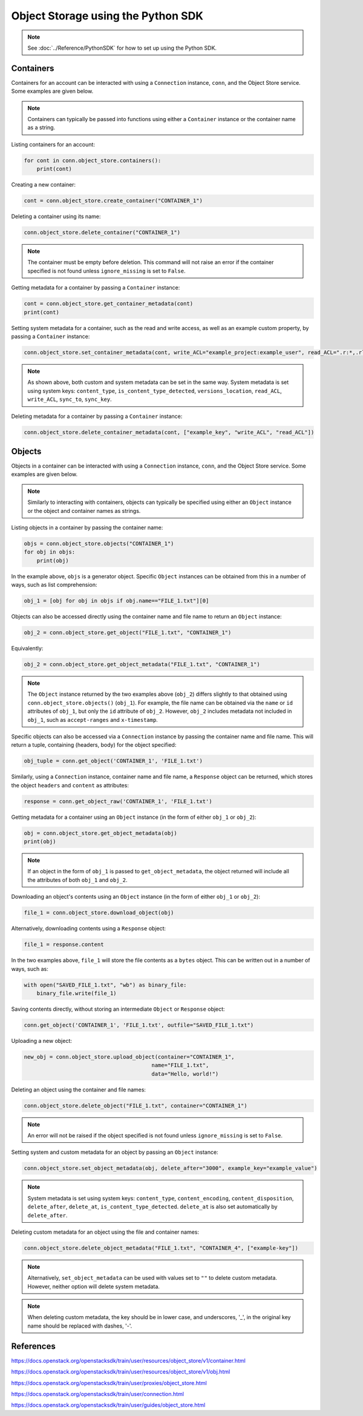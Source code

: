 .. _swift_python_sdk:

===================================
Object Storage using the Python SDK
===================================

.. note::

    See :doc:`../Reference/PythonSDK` for how to set up using the Python SDK.


.. _swift_sdk_containers:

Containers
----------

Containers for an account can be interacted with using a ``Connection`` instance, ``conn``, and the Object Store service.
Some examples are given below.

.. note::

    Containers can typically be passed into functions using either a ``Container`` instance or the container name as a string.


Listing containers for an account:

.. code-block:: python

    for cont in conn.object_store.containers():
        print(cont)


Creating a new container:

.. code-block:: python

    cont = conn.object_store.create_container("CONTAINER_1")


Deleting a container using its name:

.. code-block:: python

    conn.object_store.delete_container("CONTAINER_1")


.. note::

    The container must be empty before deletion.
    This command will not raise an error if the container specified is not found unless ``ignore_missing`` is set to ``False``.


Getting metadata for a container by passing a ``Container`` instance:

.. code-block:: python

    cont = conn.object_store.get_container_metadata(cont)
    print(cont)


Setting system metadata for a container, such as the read and write access, as well as an example custom property, by passing a ``Container`` instance:

.. code-block:: python

    conn.object_store.set_container_metadata(cont, write_ACL="example_project:example_user", read_ACL=".r:*,.rlistings", example_key="example_value")


.. note::

    As shown above, both custom and system metadata can be set in the same way.
    System metadata is set using system keys: ``content_type``, ``is_content_type_detected``, ``versions_location``, ``read_ACL``, ``write_ACL``, ``sync_to``, ``sync_key``.


Deleting metadata for a container by passing a ``Container`` instance:

.. code-block:: python

    conn.object_store.delete_container_metadata(cont, ["example_key", "write_ACL", "read_ACL"])


.. _swift_sdk_objects:

Objects
-------

Objects in a container can be interacted with using a ``Connection`` instance, ``conn``, and the Object Store service.
Some examples are given below.

.. note::

    Similarly to interacting with containers, objects can typically be specified using either an ``Object`` instance or the object and container names as strings.


Listing objects in a container by passing the container name:

.. code-block:: python

    objs = conn.object_store.objects("CONTAINER_1")
    for obj in objs:
        print(obj)


In the example above, ``objs`` is a generator object. Specific ``Object`` instances can be obtained from this in a number of ways, such as list comprehension:

.. code-block:: python

    obj_1 = [obj for obj in objs if obj.name=="FILE_1.txt"][0]


Objects can also be accessed directly using the container name and file name to return an ``Object`` instance:

.. code-block:: python

    obj_2 = conn.object_store.get_object("FILE_1.txt", "CONTAINER_1")


Equivalently:

.. code-block:: python

    obj_2 = conn.object_store.get_object_metadata("FILE_1.txt", "CONTAINER_1")


.. note::

    The ``Object`` instance returned by the two examples above (``obj_2``) differs slightly to that obtained using ``conn.object_store.objects()`` (``obj_1``).
    For example, the file name can be obtained via the ``name`` or ``id`` attributes of ``obj_1``, but only the ``id`` attribute of ``obj_2``.
    However, ``obj_2`` includes metadata not included in ``obj_1``, such as ``accept-ranges`` and ``x-timestamp``.


Specific objects can also be accessed via a ``Connection`` instance by passing the container name and file name. This will return a tuple, containing (headers, body) for the object specified:

.. code-block:: python

    obj_tuple = conn.get_object('CONTAINER_1', 'FILE_1.txt')


Similarly, using a ``Connection`` instance, container name and file name, a ``Response`` object can be returned, which stores the object ``headers`` and ``content`` as attributes:

.. code-block:: python

    response = conn.get_object_raw('CONTAINER_1', 'FILE_1.txt')


Getting metadata for a container using an ``Object`` instance (in the form of either ``obj_1`` or ``obj_2``):

.. code-block:: python

    obj = conn.object_store.get_object_metadata(obj)
    print(obj)


.. note::

    If an object in the form of ``obj_1`` is passed to ``get_object_metadata``, the object returned will include all the attributes of both ``obj_1`` and ``obj_2``.


Downloading an object's contents using an ``Object`` instance (in the form of either ``obj_1`` or ``obj_2``):

.. code-block:: python

    file_1 = conn.object_store.download_object(obj)


Alternatively, downloading contents using a ``Response`` object:

.. code-block:: python

    file_1 = response.content


In the two examples above, ``file_1`` will store the file contents as a ``bytes`` object. This can be written out in a number of ways, such as:

.. code-block:: python

    with open("SAVED_FILE_1.txt", "wb") as binary_file:
        binary_file.write(file_1)


Saving contents directly, without storing an intermediate ``Object`` or ``Response`` object:

.. code-block:: python

    conn.get_object('CONTAINER_1', 'FILE_1.txt', outfile="SAVED_FILE_1.txt")


Uploading a new object:

.. code-block:: python

    new_obj = conn.object_store.upload_object(container="CONTAINER_1",
                                            name="FILE_1.txt",
                                            data="Hello, world!")


Deleting an object using the container and file names:

.. code-block:: python

    conn.object_store.delete_object("FILE_1.txt", container="CONTAINER_1")


.. note::

    An error will not be raised if the object specified is not found unless ``ignore_missing`` is set to ``False``.


Setting system and custom metadata for an object by passing an ``Object`` instance:

.. code-block:: python

    conn.object_store.set_object_metadata(obj, delete_after="3000", example_key="example_value")


.. note::

    System metadata is set using system keys: ``content_type``, ``content_encoding``, ``content_disposition``, ``delete_after``, ``delete_at``, ``is_content_type_detected``.
    ``delete_at`` is also set automatically by ``delete_after``.


Deleting custom metadata for an object using the file and container names:

.. code-block:: python

    conn.object_store.delete_object_metadata("FILE_1.txt", "CONTAINER_4", ["example-key"])


.. note::

    Alternatively, ``set_object_metadata`` can be used with values set to ``""`` to delete custom metadata.
    However, neither option will delete system metadata.


.. note::

    When deleting custom metadata, the key should be in lower case, and underscores, '_', in the original key name should be replaced with dashes, '-'.


References
----------

https://docs.openstack.org/openstacksdk/train/user/resources/object_store/v1/container.html

https://docs.openstack.org/openstacksdk/train/user/resources/object_store/v1/obj.html

https://docs.openstack.org/openstacksdk/train/user/proxies/object_store.html

https://docs.openstack.org/openstacksdk/train/user/connection.html

https://docs.openstack.org/openstacksdk/train/user/guides/object_store.html
